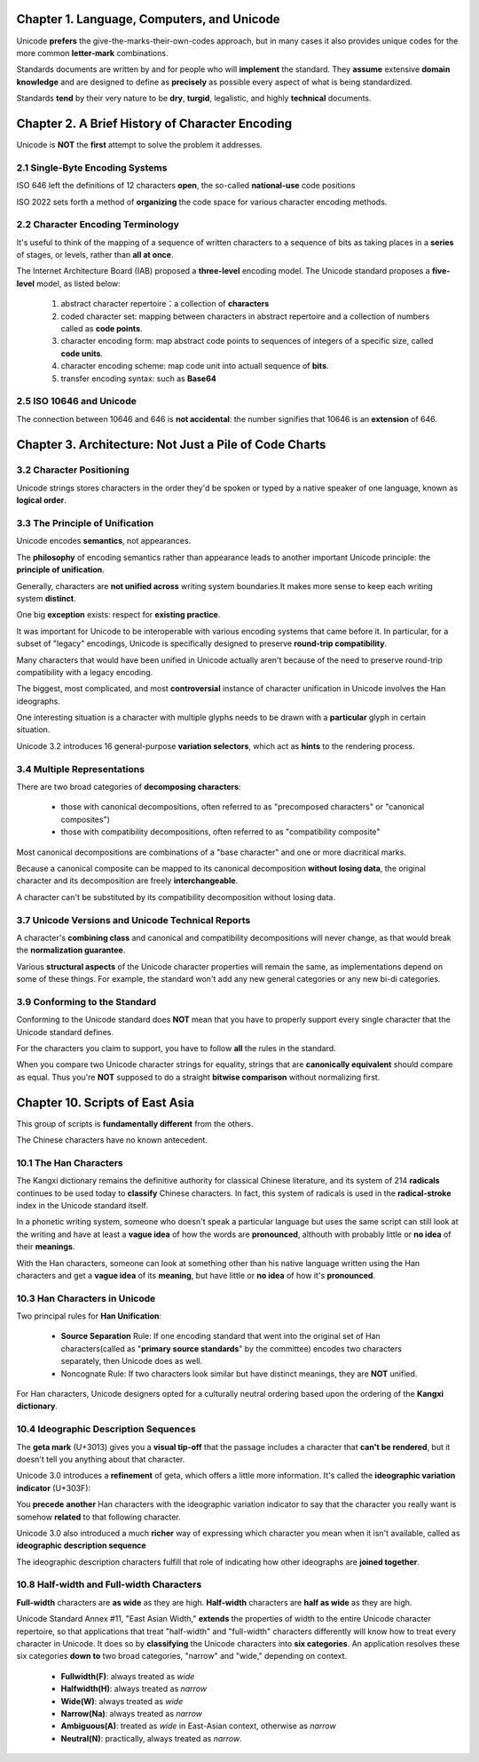 Chapter 1. Language, Computers, and Unicode
=============================================

Unicode **prefers** the give-the-marks-their-own-codes approach, but in many
cases it also provides unique codes for the more common **letter-mark**
combinations.

Standards documents are written by and for people who will **implement** the
standard. They **assume** extensive **domain knowledge** and are designed to
define as **precisely** as possible every aspect of what is being standardized.

Standards **tend** by their very nature to be **dry**, **turgid**, legalistic,
and highly **technical** documents.

Chapter 2. A Brief History of Character Encoding
=================================================

Unicode is **NOT** the **first** attempt to solve the problem it addresses.

2.1 Single-Byte Encoding Systems
----------------------------------------

ISO 646 left the definitions of 12 characters **open**, the so-called
**national-use** code positions

ISO 2022 sets forth a method of **organizing** the code space for various
character encoding methods.

2.2 Character Encoding Terminology
----------------------------------------

It's useful to think of the mapping of a sequence of written characters to a
sequence of bits as taking places in a **series** of stages, or levels, rather
than **all at once**.

The Internet Architecture Board (IAB) proposed a **three-level** encoding model.
The Unicode standard proposes a **five-level** model, as listed below:

    1. abstract character repertoire：a collection of **characters**

    2. coded character set: mapping between characters in abstract repertoire
       and a collection of numbers called as **code points**.

    3. character encoding form: map abstract code points to sequences of
       integers of a specific size, called **code units**.

    4. character encoding scheme: map code unit into actuall sequence of
       **bits**.

    5. transfer encoding syntax: such as **Base64**

2.5 ISO 10646 and Unicode
------------------------------

The connection between 10646 and 646 is **not accidental**: the number signifies
that 10646 is an **extension** of 646.

Chapter 3. Architecture: Not Just a Pile of Code Charts
============================================================

3.2 Character Positioning
------------------------------

Unicode strings stores characters in the order they'd be spoken or typed by a
native speaker of one language, known as **logical order**.

3.3 The Principle of Unification
---------------------------------

Unicode encodes **semantics**, not appearances.

The **philosophy** of encoding semantics rather than appearance leads to another
important Unicode principle: the **principle of unification**.

Generally, characters are **not unified across** writing system boundaries.It
makes more sense to keep each writing system **distinct**.

One big **exception** exists: respect for **existing practice**.

It was important for Unicode to be interoperable with various encoding systems
that came before it. In particular, for a subset of "legacy" encodings, Unicode
is specifically designed to preserve **round-trip compatibility**.

Many characters that would have been unified in Unicode actually aren't because
of the need to preserve round-trip compatibility with a legacy encoding.

The biggest, most complicated, and most **controversial** instance of character
unification in Unicode involves the Han ideographs.

One interesting situation is a character with multiple glyphs needs to be drawn
with a **particular** glyph in certain situation.

Unicode 3.2 introduces 16 general-purpose **variation selectors**, which act as
**hints** to the rendering process.

3.4 Multiple Representations
------------------------------

There are two broad categories of **decomposing characters**:

    -   those with canonical decompositions,  often referred to as
        "precomposed characters" or "canonical composites")

    -   those with compatibility decompositions, often referred to as
        "compatibility composite"

Most canonical decompositions are combinations of a "base character" and
one or more diacritical marks.

Because a canonical composite can be mapped to its canonical decomposition
**without losing data**, the original character and its decomposition are
freely **interchangeable**.

A character can't be substituted by its compatibility decomposition without
losing data.



3.7 Unicode Versions and Unicode Technical Reports
------------------------------------------------------

A character's **combining class** and canonical and compatibility decompositions
will never change, as that would break the **normalization guarantee**.

Various **structural aspects** of the Unicode character properties will remain
the same, as implementations depend on some of these things. For example, the
standard won't add any new general categories or any new bi-di categories.

3.9 Conforming to the Standard
---------------------------------

Conforming to the Unicode standard does **NOT** mean that you have to properly
support every single character that the Unicode standard defines.

For the characters you claim to support, you have to follow **all** the rules
in the standard.

When you compare two Unicode character strings for equality, strings that are
**canonically equivalent** should compare as equal. Thus you're **NOT** supposed
to do a straight **bitwise comparison** without normalizing first.


Chapter 10. Scripts of East Asia
========================================

This group of scripts is **fundamentally different** from the others.

The Chinese characters have no known antecedent.

10.1 The Han Characters
------------------------------

The Kangxi dictionary remains the definitive authority for classical Chinese
literature, and its system of 214 **radicals** continues to be used today to
**classify** Chinese characters. In fact, this system of radicals is used in
the **radical-stroke** index in the Unicode standard itself.

In a phonetic writing system, someone who doesn't speak a particular language
but uses the same script can still look at the writing and have at least a
**vague idea** of how the words are **pronounced**, althouth with probably
little or **no idea** of their **meanings**.

With the Han characters, someone can look at something other than his native
language written using the Han characters and get a **vague idea** of its
**meaning**, but have little or **no idea** of how it's **pronounced**.


10.3 Han Characters in Unicode
---------------------------------

Two principal rules for **Han Unification**:


    -   **Source Separation** Rule: If one encoding standard that went into the
        original set of Han characters(called as "**primary source standards**"
        by the committee) encodes two characters separately, then Unicode does
        as well.

    -   Noncognate Rule: If two characters look similar but have distinct meanings,
        they are **NOT** unified.


For Han characters, Unicode designers opted for a culturally neutral ordering
based upon the ordering of the **Kangxi dictionary**.

10.4 Ideographic Description Sequences
----------------------------------------

The **geta mark** (U+3013) gives you a **visual tip-off** that the passage
includes a character that **can't be rendered**, but it doesn't tell you
anything about that character.

Unicode 3.0 introduces a **refinement** of geta, which offers a little more
information. It's called the **ideographic variation indicator** (U+303F):

You **precede** **another** Han characters with the ideographic variation
indicator to say that the character you really want is somehow **related**
to that following character.

Unicode 3.0 also introduced a much **richer** way of expressing which character
you mean when it isn't available, called as **ideographic description sequence**

The ideographic description characters fulfill that role of indicating how
other ideographs are **joined together**.

10.8 Half-width and Full-width Characters
--------------------------------------------

**Full-width** characters are **as wide** as they are high. **Half-width**
characters are **half as wide** as they are high.

Unicode Standard Annex #11, "East Asian Width," **extends** the properties of
width to the entire Unicode character repertoire, so that applications that
treat "half-width" and "full-width" characters differently will know how to
treat every character in Unicode. It does so by **classifying** the Unicode
characters into **six categories**. An application resolves these six categories
**down to** two broad categories, "narrow" and "wide," depending on context.

    -   **Fullwidth(F)**: always treated as `wide`

    -   **Halfwidth(H)**: always treated as `narrow`

    -   **Wide(W)**: always treated as `wide`

    -   **Narrow(Na)**: always treated as `narrow`

    -   **Ambiguous(A)**: treated as `wide` in East-Asian context, otherwise as `narrow`

    -   **Neutral(N)**: practically, always treated as `narrow`.

